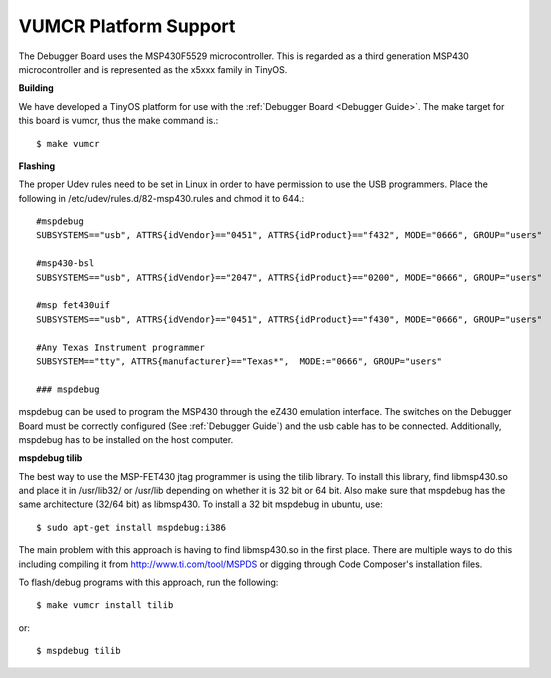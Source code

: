 .. _VUMCR Platform Support:

VUMCR Platform Support
===========================

The Debugger Board uses the MSP430F5529 microcontroller. This is regarded as a third generation MSP430 microcontroller
and is represented as the x5xxx family in TinyOS.

**Building**

We have developed a TinyOS platform for use with the :ref:`Debugger Board <Debugger Guide>`.
The make target for this board is vumcr, thus the make command is.::

    $ make vumcr

**Flashing**

The proper Udev rules need to be set in Linux in order to have permission to use the USB programmers. Place the
following in /etc/udev/rules.d/82-msp430.rules and chmod it to 644.::

      #mspdebug
      SUBSYSTEMS=="usb", ATTRS{idVendor}=="0451", ATTRS{idProduct}=="f432", MODE="0666", GROUP="users"

      #msp430-bsl
      SUBSYSTEMS=="usb", ATTRS{idVendor}=="2047", ATTRS{idProduct}=="0200", MODE="0666", GROUP="users"

      #msp fet430uif
      SUBSYSTEMS=="usb", ATTRS{idVendor}=="0451", ATTRS{idProduct}=="f430", MODE="0666", GROUP="users"

      #Any Texas Instrument programmer
      SUBSYSTEM=="tty", ATTRS{manufacturer}=="Texas*",  MODE:="0666", GROUP="users"

      ### mspdebug


mspdebug can be used to program the MSP430 through the eZ430 emulation interface. The switches on the Debugger Board must be correctly configured (See :ref:`Debugger Guide`)
and the usb cable has to be connected. Additionally, mspdebug has to be installed on the host computer.

**mspdebug tilib**

The best way to use the MSP-FET430 jtag programmer is using the tilib library.
To install this library, find libmsp430.so and place it in /usr/lib32/ or /usr/lib
depending on whether it is 32 bit or 64 bit. Also make sure that mspdebug has the same
architecture (32/64 bit) as libmsp430. To install a 32 bit mspdebug in ubuntu, use::

     $ sudo apt-get install mspdebug:i386

The main problem with this approach is having to find libmsp430.so in the first place.
There are multiple ways to do this including compiling it from http://www.ti.com/tool/MSPDS or digging through Code Composer's installation files.

To flash/debug programs with this approach, run the following::

     $ make vumcr install tilib
or::

     $ mspdebug tilib
